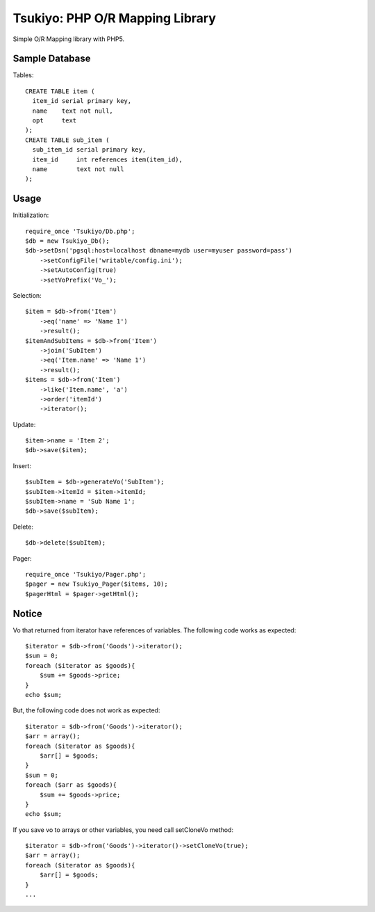 ================================
Tsukiyo: PHP O/R Mapping Library
================================

Simple O/R Mapping library with PHP5.


Sample Database
===============
Tables::

  CREATE TABLE item (
    item_id serial primary key,
    name    text not null,
    opt     text
  );
  CREATE TABLE sub_item (
    sub_item_id serial primary key,
    item_id     int references item(item_id),
    name        text not null
  );

Usage
=====
Initialization::

  require_once 'Tsukiyo/Db.php';
  $db = new Tsukiyo_Db();
  $db->setDsn('pgsql:host=localhost dbname=mydb user=myuser password=pass')
      ->setConfigFile('writable/config.ini');
      ->setAutoConfig(true)
      ->setVoPrefix('Vo_');

Selection::

  $item = $db->from('Item')
      ->eq('name' => 'Name 1')
      ->result();
  $itemAndSubItems = $db->from('Item')
      ->join('SubItem')
      ->eq('Item.name' => 'Name 1')
      ->result();
  $items = $db->from('Item')
      ->like('Item.name', 'a')
      ->order('itemId')
      ->iterator();

Update::

  $item->name = 'Item 2';
  $db->save($item);

Insert::

  $subItem = $db->generateVo('SubItem');
  $subItem->itemId = $item->itemId;
  $subItem->name = 'Sub Name 1';
  $db->save($subItem);

Delete::

  $db->delete($subItem);

Pager::

  require_once 'Tsukiyo/Pager.php';
  $pager = new Tsukiyo_Pager($items, 10);
  $pagerHtml = $pager->getHtml();


Notice
======
Vo that returned from iterator have references of variables.
The following code works as expected::

  $iterator = $db->from('Goods')->iterator();
  $sum = 0;
  foreach ($iterator as $goods){
      $sum += $goods->price;
  }
  echo $sum;

But, the following code does not work as expected::

  $iterator = $db->from('Goods')->iterator();
  $arr = array();
  foreach ($iterator as $goods){
      $arr[] = $goods;
  }
  $sum = 0;
  foreach ($arr as $goods){
      $sum += $goods->price;
  }
  echo $sum;

If you save vo to arrays or other variables, you need call setCloneVo method::

  $iterator = $db->from('Goods')->iterator()->setCloneVo(true);
  $arr = array();
  foreach ($iterator as $goods){
      $arr[] = $goods;
  }
  ...

